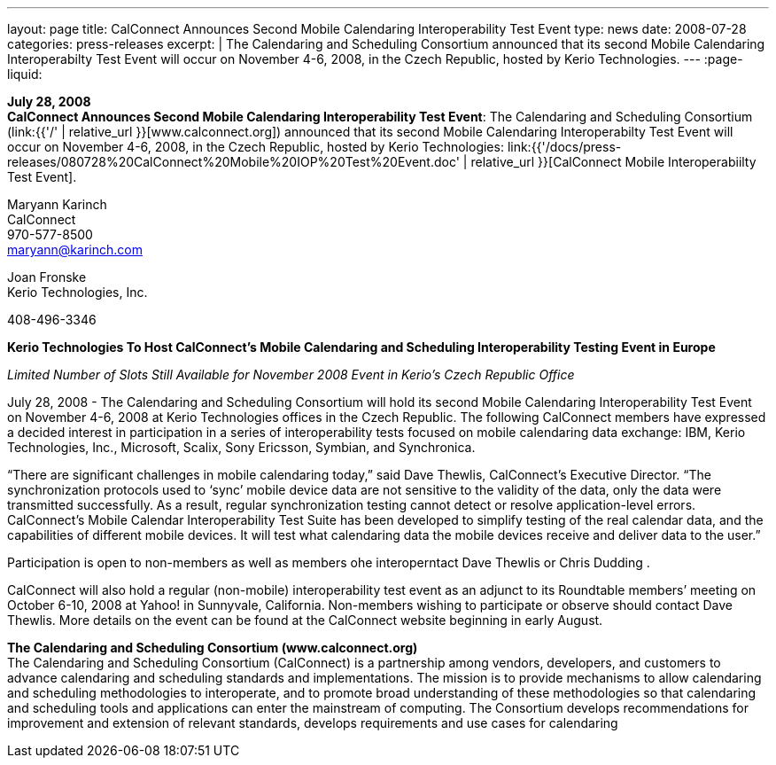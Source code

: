 ---
layout: page
title:  CalConnect Announces Second Mobile Calendaring Interoperability Test Event
type: news
date: 2008-07-28
categories: press-releases
excerpt: |
  The Calendaring and Scheduling Consortium announced that its second Mobile
  Calendaring Interoperabilty Test Event will occur on November 4-6, 2008, in
  the Czech Republic, hosted by Kerio Technologies.
---
:page-liquid:

*July 28, 2008* +
*CalConnect Announces Second Mobile Calendaring Interoperability Test
Event*: The Calendaring and Scheduling Consortium
(link:{{'/' | relative_url }}[www.calconnect.org]) announced that its
second Mobile Calendaring Interoperabilty Test Event will occur on
November 4-6, 2008, in the Czech Republic, hosted by Kerio Technologies:
link:{{'/docs/press-releases/080728%20CalConnect%20Mobile%20IOP%20Test%20Event.doc' | relative_url }}[CalConnect
Mobile Interoperabiilty Test Event].

Maryann Karinch +
CalConnect +
970-577-8500 +
maryann@karinch.com

Joan Fronske +
Kerio Technologies, Inc.

408-496-3346

*Kerio Technologies To Host CalConnect’s Mobile Calendaring and
Scheduling Interoperability Testing Event in Europe*

_Limited Number of Slots Still Available for November 2008 Event in
Kerio’s Czech Republic Office_

July 28, 2008 - The Calendaring and Scheduling Consortium will hold its
second Mobile Calendaring Interoperability Test Event on November 4-6,
2008 at Kerio Technologies offices in the Czech Republic. The following
CalConnect members have expressed a decided interest in participation in
a series of interoperability tests focused on mobile calendaring data
exchange: IBM, Kerio Technologies, Inc., Microsoft, Scalix, Sony
Ericsson, Symbian, and Synchronica.

“There are significant challenges in mobile calendaring today,” said
Dave Thewlis, CalConnect’s Executive Director. “The synchronization
protocols used to ‘sync’ mobile device data are not sensitive to the
validity of the data, only the data were transmitted successfully. As a
result, regular synchronization testing cannot detect or resolve
application-level errors. CalConnect’s Mobile Calendar Interoperability
Test Suite has been developed to simplify testing of the real calendar
data, and the capabilities of different mobile devices. It will test
what calendaring data the mobile devices receive and deliver data to the
user.”

Participation is open to non-members as well as members ohe
interoperntact Dave Thewlis or Chris Dudding .

CalConnect will also hold a regular (non-mobile) interoperability test
event as an adjunct to its Roundtable members’ meeting on October 6-10,
2008 at Yahoo! in Sunnyvale, California. Non-members wishing to
participate or observe should contact Dave Thewlis. More details on the
event can be found at the CalConnect website beginning in early August.

*The Calendaring and Scheduling Consortium (www.calconnect.org)* +
The Calendaring and Scheduling Consortium (CalConnect) is a partnership
among vendors, developers, and customers to advance calendaring and
scheduling standards and implementations. The mission is to provide
mechanisms to allow calendaring and scheduling methodologies to
interoperate, and to promote broad understanding of these methodologies
so that calendaring and scheduling tools and applications can enter the
mainstream of computing. The Consortium develops recommendations for
improvement and extension of relevant standards, develops requirements
and use cases for calendaring


